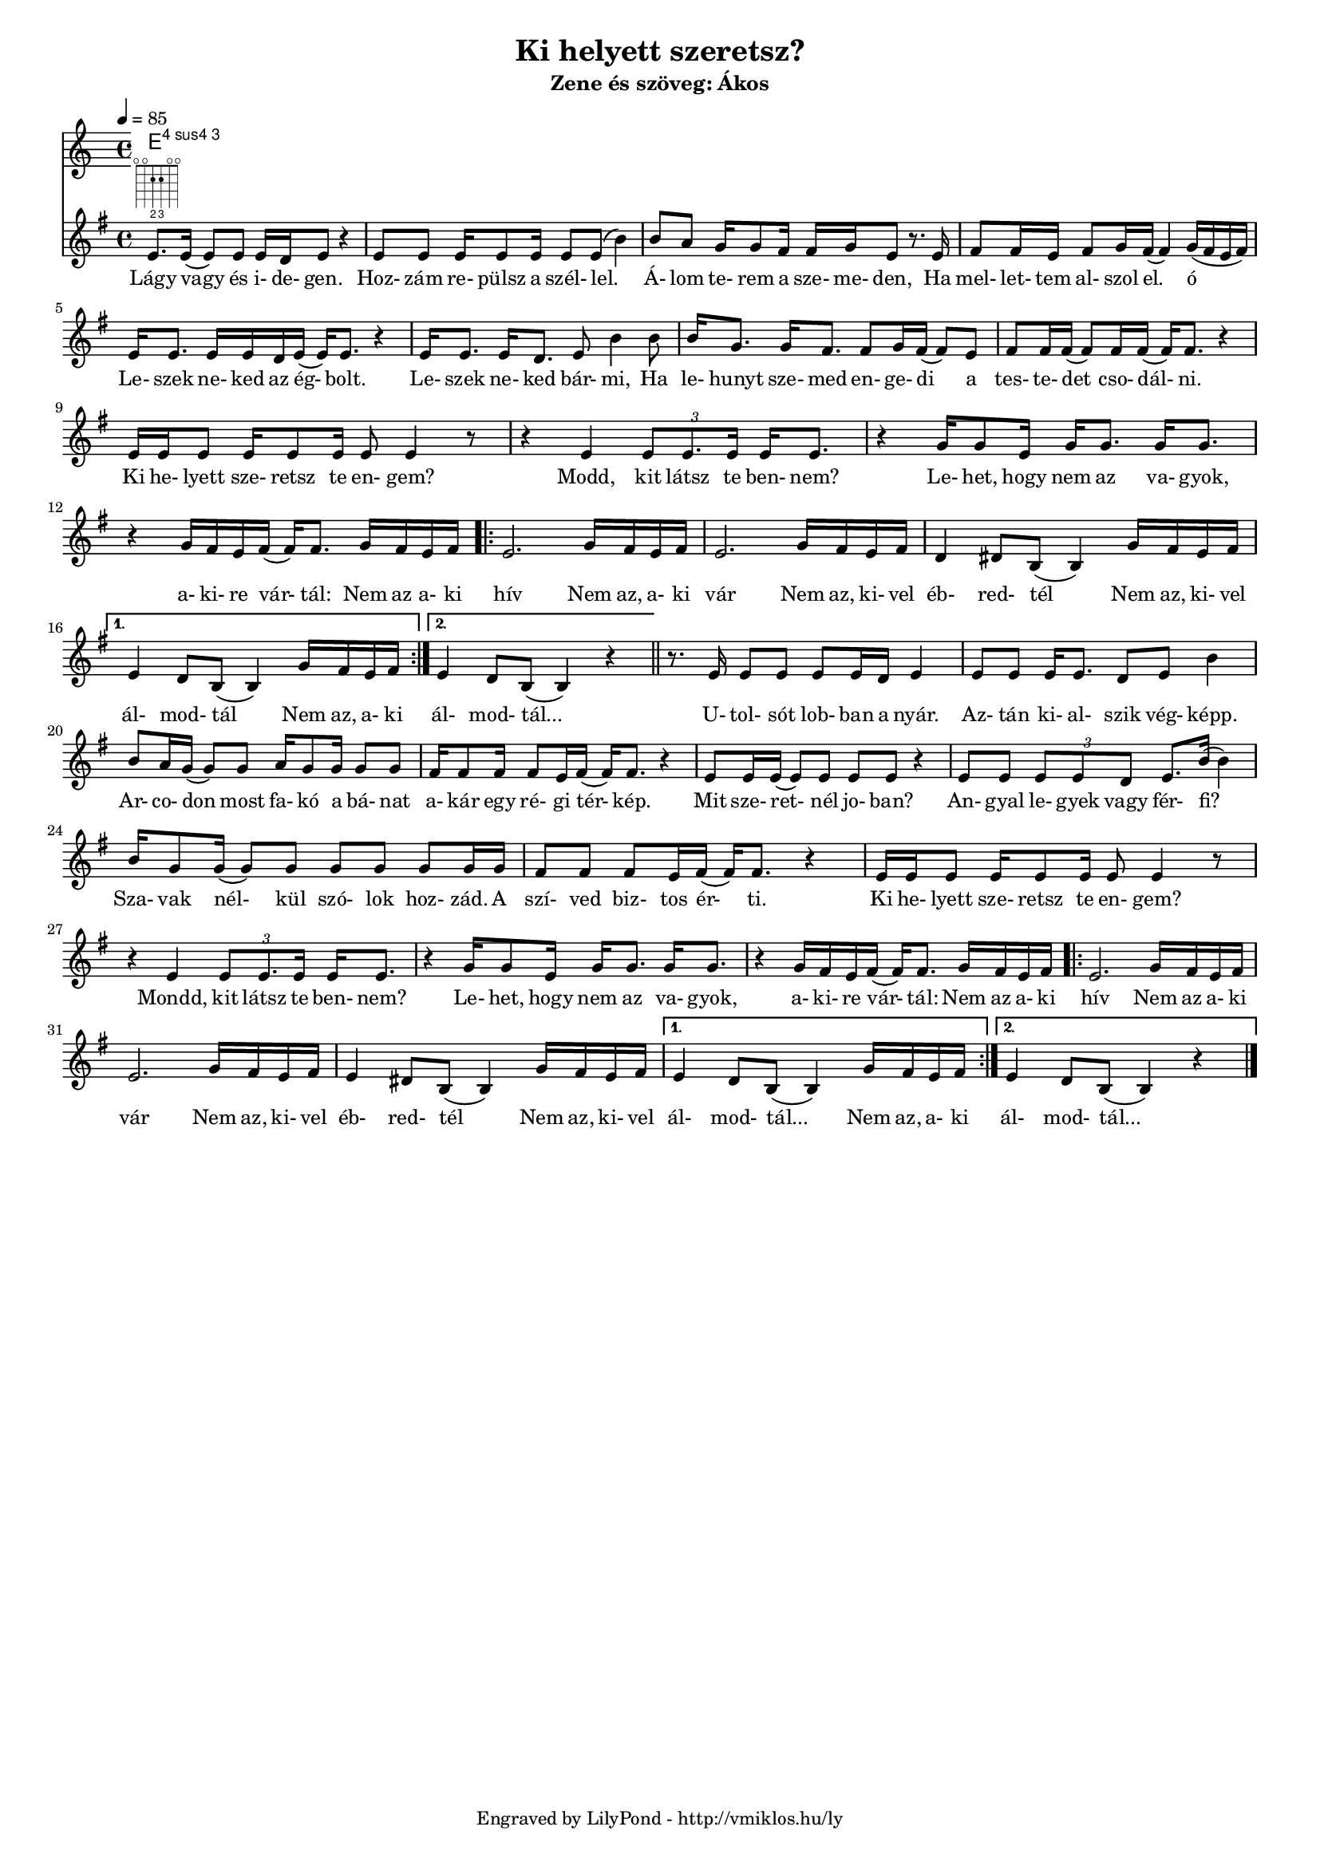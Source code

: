 \version "2.12.1"

\header {
	title = "Ki helyett szeretsz?"
	subtitle = "Zene és szöveg: Ákos"
	tagline = "Engraved by LilyPond - http://vmiklos.hu/ly"
}

#(set-global-staff-size 15)

\score {
	<<
	\chords {
		\germanChords
		e4:4
	%	e2:m b:m e1:m5.15 e2:m e:m b:m b:m e:m e:m
	%	b:m b:m e:m e:m b:m b:m e:m e:m
	%	b:m b:m e:m e:m b:m b:m e1:m
	%	e1:m5.15 e1:m5.15 g2 g2 d2 d2 e:m e:m
	%	b:m b:m c c d d g g d d
	%	g g d d e:m e:m
	%	b:m b:m c c a:7 a:7 d d d d
	%	e:m e:m b:m b:m e:m e:m b:m b:m a:m a:m b:m b:m e:m e:m
	%	b:7 b:7 b:7 b:7 e:m e:m e:m e:m d d d d g g
	%	b:7 b:7 c c d d c c
	%	d d c c d1 g1
	}
	\tempo 4 = 85
	\relative c'
	{
		\key g \major
		\time 4/4
		e8.
		^\markup \fret-diagram #"f:2;6-o;5-o;4-2-2;3-2-3;2-o;1-o;"
		e16( e8) e8 e16 d e8 r4 | e8 e e16 e8 e16 e8 e( b'4) |
		b8 a g16 g8 fis16 fis g e8 r8. e16 | fis8 fis16 e fis8 g16 fis( fis4) g16( fis e fis) |
		e16 e8. e16 e d e( e16) e8. r4 | e16 e8. e16 d8. e8 b'4 b8 |
		b16 g8. g16 fis8. fis8 g16 fis( fis8) e | fis fis16 fis( fis8) fis16 fis( fis) fis8. r4 |
		e16 e e8 e16 e8 e16 e8 e4 r8 | r4 e4 \times 2/3 {e8 e8. e16} e16 e8. |
		r4 g16 g8 e16 g16 g8. g16 g8. | r4 g16 fis e fis( fis) fis8. g16 fis e fis |
		\repeat volta 2 {
			e2. g16 fis e fis | e2. g16 fis e fis |
			d4 dis8 b( b4) g'16 fis e fis |
		}
		\alternative {
			{ e4 d8 b8( b4) g'16 fis e fis }
			{ e4 d8 b8( b4) r4 }
		} \bar "||"
		r8. e16 e8 e e e16 d e4 | e8 e e16 e8. d8 e b'4 |
		b8 a16 g( g8) g a16 g8 g16 g8 g | fis16 fis8 fis16 fis8 e16 fis( fis) fis8. r4 |
		e8 e16 e( e8) e e e r4 | e8 e \times 2/3 { e e d } e8. b'16( b4) |
		b16 g8 g16( g8) g g g g g16 g | fis8 fis fis e16 fis( fis) fis8. r4 |
		e16 e e8 e16 e8 e16 e8 e4 r8 | r4 e4 \times 2/3 { e8 e8. e16 } e16 e8. |
		r4 g16 g8 e16 g g8. g16 g8. | r4 g16 fis e fis( fis) fis8. g16 fis e fis |
		\repeat volta 2 {
			e2. g16 fis e fis | e2. g16 fis e fis |
			e4 dis8 b( b4) g'16 fis e fis |
		}
		\alternative {
			{ e4 d8 b8( b4) g'16 fis e fis }
			{ e4 d8 b8( b4) r4 }
		} \bar "|."
	}
	\addlyrics {
		Lágy vagy és i- de- gen. Hoz- zám re- pülsz a szél- lel.
		Á- lom te- rem a sze- me- den, Ha mel- let- tem al- szol el. ó
		Le- szek ne- ked az ég- bolt. Le- szek ne- ked bár- mi, Ha
		le- hunyt sze- med en- ge- di a tes- te- det cso- dál- ni.
		Ki he- lyett sze- retsz te en- gem? Modd, kit látsz te ben- nem?
		Le- het, hogy nem az va- gyok, a- ki- re vár- tál: Nem az a- ki
		hív Nem az, a- ki vár Nem az, ki- vel
		éb- red- tél Nem az, ki- vel ál- mod- tál Nem az, a- ki ál- mod- tál...

		U- tol- sót lob- ban a nyár. Az- tán ki- al- szik vég- képp.
		Ar- co- don most fa- kó a bá- nat a- kár egy ré- gi tér- kép.
		Mit sze- ret- nél jo- ban? An- gyal le- gyek vagy fér- fi?
		Sza- vak nél- kül szó- lok hoz- zád. A szí- ved biz- tos ér- ti.
		Ki he- lyett sze- retsz te en- gem? Mondd, kit látsz te ben- nem?
		Le- het, hogy nem az va- gyok, a- ki- re vár- tál: Nem az a- ki
		hív Nem az a- ki vár Nem az, ki- vel
		éb- red- tél Nem az, ki- vel ál- mod- tál... Nem az, a- ki ál- mod- tál...
	}
	>>
	\midi{}
	% avoid the indent in the first line
	\layout{indent = 0\cm}
}
